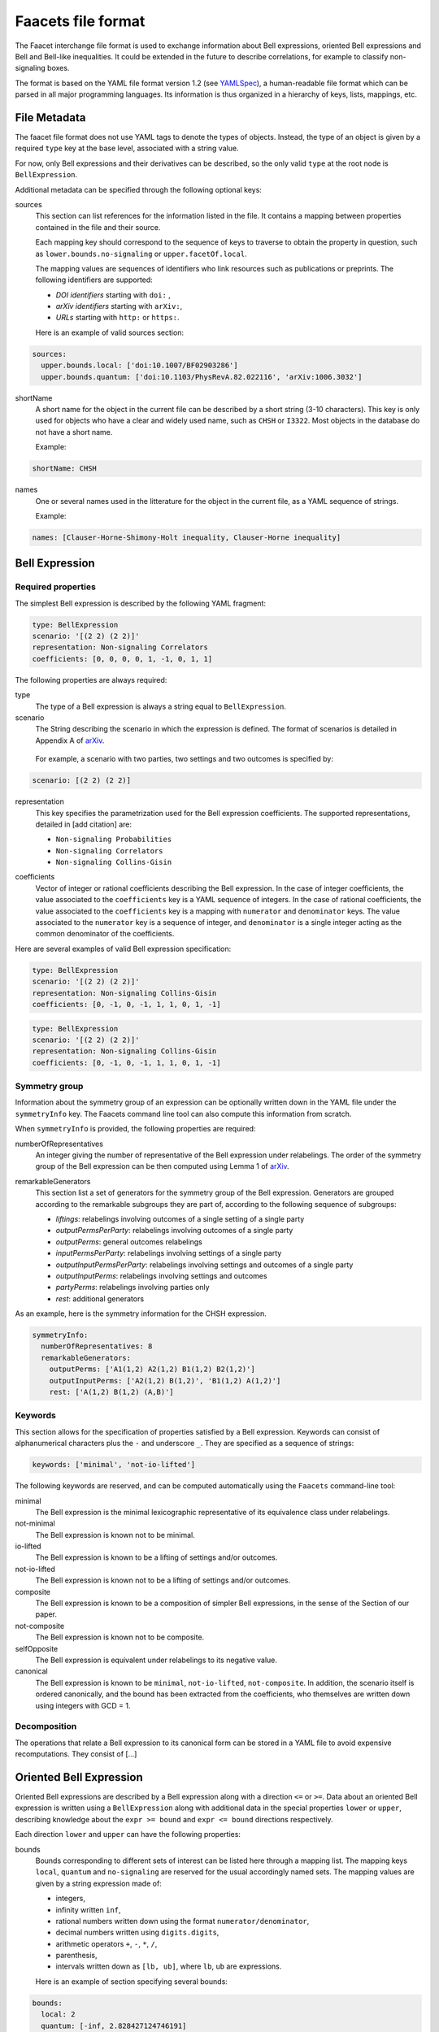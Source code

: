 Faacets file format
===================

The Faacet interchange file format is used to exchange information about Bell expressions, oriented Bell expressions and Bell and Bell-like inequalities. It could be extended in the future to describe correlations, for example to classify non-signaling boxes.

The format is based on the YAML file format version 1.2 (see YAMLSpec_), a human-readable file format which can be parsed in all major programming languages. Its information is thus organized in a hierarchy of keys, lists, mappings, etc.

.. _YAMLSpec: http://www.yaml.org/spec/1.2/spec.html


File Metadata
----------
 
The faacet file format does not use YAML tags to denote the types of objects. Instead, the type of an object is given by a  required ``type`` key at the base level, associated with a string value. 

For now, only Bell expressions and their derivatives can be described, so the only valid ``type`` at the root node is ``BellExpression``.

Additional metadata can be specified through the following optional keys:

sources
  This section can list references for the information listed in the file. It contains a mapping between properties contained in the file and their source.
  
  Each mapping key should correspond to the sequence of keys to traverse to obtain the property in question, such as ``lower.bounds.no-signaling`` or ``upper.facetOf.local``.
  
  The mapping values are sequences of identifiers who link resources such as publications or preprints. The following identifiers are supported:

  - *DOI identifiers* starting with ``doi:`` ,
  - *arXiv identifiers* starting with ``arXiv:``,
  - *URLs* starting with ``http:`` or ``https:``.

  Here is an example of valid sources section:

.. code-block:: yaml

    sources:
      upper.bounds.local: ['doi:10.1007/BF02903286']
      upper.bounds.quantum: ['doi:10.1103/PhysRevA.82.022116', 'arXiv:1006.3032']
    
shortName
  A short name for the object in the current file can be described by a short string (3-10 characters). This key is only used for objects who have a clear and widely used name, such as ``CHSH`` or ``I3322``. Most objects in the database do not have a short name.

  Example:
  
.. code-block:: yaml

    shortName: CHSH

names
  One or several names used in the litterature for the object in the current file, as a YAML sequence of strings.

  Example:

.. code-block:: yaml

    names: [Clauser-Horne-Shimony-Holt inequality, Clauser-Horne inequality]


Bell Expression
------------

Required properties
~~~~~~~~~~~~~~~

The simplest Bell expression is described by the following YAML fragment:

.. code-block:: yaml

    type: BellExpression
    scenario: '[(2 2) (2 2)]'
    representation: Non-signaling Correlators
    coefficients: [0, 0, 0, 0, 1, -1, 0, 1, 1]
      
The following properties are always required:

type
  The type of a Bell expression is always a string equal to ``BellExpression``.

scenario
  The String describing the scenario in which the expression is defined. The format of scenarios is detailed in Appendix A of arXiv_.

.. _arXiv: http://www.arxiv.org

  For example, a scenario with two parties, two settings and two outcomes is specified by:

.. code-block:: yaml

    scenario: [(2 2) (2 2)]

representation
  This key specifies the parametrization used for the Bell expression coefficients. The supported representations, detailed in [add citation] are:
  
  - ``Non-signaling Probabilities``
  - ``Non-signaling Correlators``
  - ``Non-signaling Collins-Gisin``

.. todo: [pas sure de tous ces noms, et on pourrait aussi ajouter les versions signaling...]

coefficients
  Vector of integer or rational coefficients describing the Bell expression.
  In the case of integer coefficients, the value associated to the ``coefficients`` key is a YAML sequence
  of integers. In the case of rational coefficients, the value associated to the ``coefficients`` key is a mapping
  with ``numerator`` and ``denominator`` keys. The value associated to the  ``numerator`` key is a sequence
  of integer, and ``denominator`` is a single integer acting as the common denominator of the coefficients.


Here are several examples of valid Bell expression specification:

.. code-block:: yaml

    type: BellExpression
    scenario: '[(2 2) (2 2)]'
    representation: Non-signaling Collins-Gisin
    coefficients: [0, -1, 0, -1, 1, 1, 0, 1, -1]
    
.. code-block:: yaml

    type: BellExpression
    scenario: '[(2 2) (2 2)]'
    representation: Non-signaling Collins-Gisin
    coefficients: [0, -1, 0, -1, 1, 1, 0, 1, -1]


Symmetry group
~~~~~~~~~~~~~

Information about the symmetry group of an expression can be optionally written down in the YAML file under the ``symmetryInfo`` key. The Faacets command line tool can also compute this information from scratch.

When ``symmetryInfo`` is provided, the following properties are required:

numberOfRepresentatives
  An integer giving the number of representative of the Bell expression under relabelings. The order of the
  symmetry group of the Bell expression can be then computed using Lemma 1 of arXiv_.
  
.. _arXiv: http://www.arxiv.org

remarkableGenerators
  This section list a set of generators for the symmetry group of the Bell expression. Generators are grouped according
  to the remarkable subgroups they are part of, according to the following sequence of subgroups:

  - *liftings*: relabelings involving outcomes of a single setting of a single party
  - *outputPermsPerParty*: relabelings involving outcomes of a single party
  - *outputPerms*: general outcomes relabelings
  - *inputPermsPerParty*: relabelings involving settings of a single party
  - *outputInputPermsPerParty*: relabelings involving settings and outcomes of a single party
  - *outputInputPerms*: relabelings involving settings and outcomes
  - *partyPerms*: relabelings involving parties only
  - *rest*: additional generators

As an example, here is the symmetry information for the CHSH expression.

.. code-block:: yaml

    symmetryInfo:
      numberOfRepresentatives: 8
      remarkableGenerators:
        outputPerms: ['A1(1,2) A2(1,2) B1(1,2) B2(1,2)']
        outputInputPerms: ['A2(1,2) B(1,2)', 'B1(1,2) A(1,2)']
        rest: ['A(1,2) B(1,2) (A,B)']

.. todo:: Add link to our paper, to the Faacets command line tool documentation

Keywords
~~~~~~~~

This section allows for the specification of properties satisfied by a Bell expression. Keywords can consist of alphanumerical characters plus the ``-`` and underscore ``_``. They are specified as a sequence of strings:

.. code-block:: yaml

    keywords: ['minimal', 'not-io-lifted']

The following keywords are reserved, and can be computed automatically using the ``Faacets`` command-line tool:

minimal
  The Bell expression is the minimal lexicographic representative of its equivalence class under relabelings.

not-minimal
  The Bell expression is known not to be minimal.

io-lifted
  The Bell expression is known to be a lifting of settings and/or outcomes.

not-io-lifted
  The Bell expression is known not to be a lifting of settings and/or outcomes.

composite
  The Bell expression is known to be a composition of simpler Bell expressions, in the sense of the Section of our paper.

not-composite
  The Bell expression is known not to be composite.

selfOpposite
  The Bell expression is equivalent under relabelings to its negative value.

canonical
  The Bell expression is known to be ``minimal``,  ``not-io-lifted``, ``not-composite``. In addition, the scenario itself is ordered canonically, and the bound has been extracted from the coefficients, who themselves are written down using integers with GCD = 1.

.. todo:: Add link to our paper, to the Faacets command line tool documentation

Decomposition
~~~~~~~~~~~~~

The operations that relate a Bell expression to its canonical form can be stored in a YAML file to avoid expensive recomputations. They consist of [...]

.. todo:: Describe decompositions

Oriented Bell Expression
------------------------

Oriented Bell expressions are described by a Bell expression along with a direction ``<=`` or ``>=``. Data about an oriented Bell expression is written using a ``BellExpression`` along with additional data in the special properties ``lower`` or ``upper``, describing knowledge about the ``expr >= bound`` and ``expr <= bound`` directions respectively.

Each direction ``lower`` and ``upper`` can have the following properties:

bounds
  Bounds corresponding to different sets of interest can be listed here through a mapping list. The mapping keys ``local``, ``quantum`` and ``no-signaling`` are reserved for the usual accordingly named sets. The mapping values are given by a string expression made of:

  - integers,
  - infinity written ``inf``,
  - rational numbers written down using the format ``numerator/denominator``,
  - decimal numbers written using ``digits.digits``,
  - arithmetic operators ``+``, ``-``, ``*``, ``/``,
  - parenthesis,
  - intervals written down as ``[lb, ub]``, where ``lb``, ``ub`` are expressions.


  Here is an example of section specifying several bounds:
  
.. code-block:: yaml

    bounds:
      local: 2
      quantum: [-inf, 2.828427124746191]
      nosignaling: x <= 4

Here, the ``[-inf, 2.828427124746191]`` interval expression for the quantum bound interval signifies that we have obtained an approximation for the quantum bound through relaxations, so that the real upper bound is below ``2.828427124746191``. The ``-inf`` side of the interval could be replaced by providing a state and measurements that achieve a quantum value.

keywords
  Keywords can also be associated to an oriented Bell expression. For now, no keywords are reserved, nor is any keywords automatically computed for *oriented* expressions. Keywords here respect the same syntax as the ones for Bell expressions mentioned above. 

  Special keywords specify if a bound corresponds to a facet of some polytope. The keywords ``facet-polytope`` and ``not-facet-polytope`` can be used for that effect, where ``polytope`` corresponds to the name of a bound. The keywords ``(not-)facet-local`` and ``(not-)facet-no-signaling`` are reserved. If the facet-defining property is not known, the corresponding keyword is not present.

  The following is a valid ``keywords'' section:

.. code-block:: yaml

   keywords: [facet-local]

Two orientations of a Bell expression can be specified in a single file by incorporating both a ``lower`` and an ``upper`` section in the file. This can provide a full decription of the bounds satisfied by a given Bell expression.



Canonical Bell Expression
-------------------------

To consider a Bell expression for inclusion in the ``Faacets`` database, the Bell expression should be ``canonical`` (see the this keyword description). In addition, the file should not provide lower bounds, as only upper bounds are allowed.

The canonical objects are stored in the ``canonical`` folder, have only integer file names starting from ``0``.  For Bell expressions stored in the ``canonical`` folder, a single additional property ``oppositeIndex`` can be required, giving the index the canonical form of the opposite Bell expression if it is also present in the database. If the canonical form of the opposite Bell expression is not present in the database, the property is omitted.

.. note:: the opposite expression can always be found by flipping the sign of the coefficients, then looking for the minimal lexicographic representative. No other canonicalization step is affected by the sign flip; in particular the no-signaling parametrization is invariant under sign change.

.. todo:: add links
